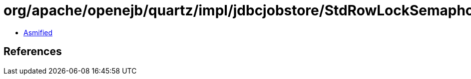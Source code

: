 = org/apache/openejb/quartz/impl/jdbcjobstore/StdRowLockSemaphore.class

 - link:StdRowLockSemaphore-asmified.java[Asmified]

== References

